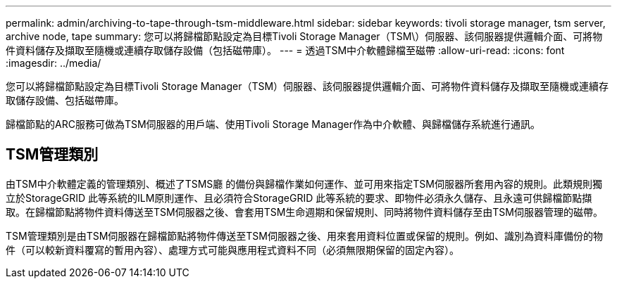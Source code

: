---
permalink: admin/archiving-to-tape-through-tsm-middleware.html 
sidebar: sidebar 
keywords: tivoli storage manager, tsm server, archive node, tape 
summary: 您可以將歸檔節點設定為目標Tivoli Storage Manager（TSM\）伺服器、該伺服器提供邏輯介面、可將物件資料儲存及擷取至隨機或連續存取儲存設備（包括磁帶庫）。 
---
= 透過TSM中介軟體歸檔至磁帶
:allow-uri-read: 
:icons: font
:imagesdir: ../media/


[role="lead"]
您可以將歸檔節點設定為目標Tivoli Storage Manager（TSM）伺服器、該伺服器提供邏輯介面、可將物件資料儲存及擷取至隨機或連續存取儲存設備、包括磁帶庫。

歸檔節點的ARC服務可做為TSM伺服器的用戶端、使用Tivoli Storage Manager作為中介軟體、與歸檔儲存系統進行通訊。



== TSM管理類別

由TSM中介軟體定義的管理類別、概述了TSMS廳 的備份與歸檔作業如何運作、並可用來指定TSM伺服器所套用內容的規則。此類規則獨立於StorageGRID 此等系統的ILM原則運作、且必須符合StorageGRID 此等系統的要求、即物件必須永久儲存、且永遠可供歸檔節點擷取。在歸檔節點將物件資料傳送至TSM伺服器之後、會套用TSM生命週期和保留規則、同時將物件資料儲存至由TSM伺服器管理的磁帶。

TSM管理類別是由TSM伺服器在歸檔節點將物件傳送至TSM伺服器之後、用來套用資料位置或保留的規則。例如、識別為資料庫備份的物件（可以較新資料覆寫的暫用內容）、處理方式可能與應用程式資料不同（必須無限期保留的固定內容）。
